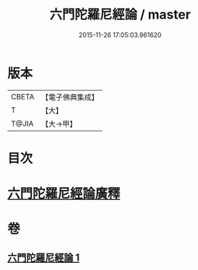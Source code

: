 #+TITLE: 六門陀羅尼經論 / master
#+DATE: 2015-11-26 17:05:03.961620
* 版本
 |     CBETA|【電子佛典集成】|
 |         T|【大】     |
 |     T@JIA|【大→甲】   |

* 目次
* [[file:KR6j0591_001.txt::0878c24][六門陀羅尼經論廣釋]]
* 卷
** [[file:KR6j0591_001.txt][六門陀羅尼經論 1]]
